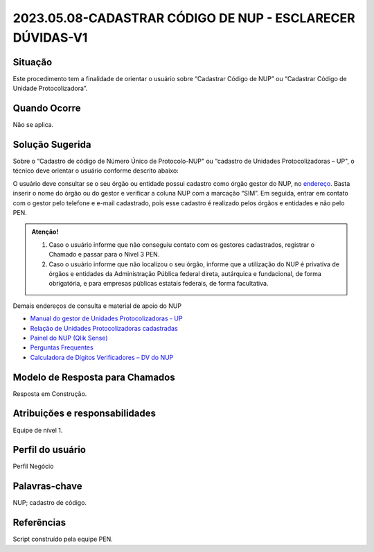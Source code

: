 2023.05.08-CADASTRAR CÓDIGO DE NUP - ESCLARECER DÚVIDAS-V1
==========================================================

Situação  
~~~~~~~~

Este procedimento tem a finalidade de orientar o usuário sobre “Cadastrar Código de NUP” ou “Cadastrar Código de Unidade Protocolizadora”.

Quando Ocorre
~~~~~~~~~~~~~~

Não se aplica.


Solução Sugerida
~~~~~~~~~~~~~~~~

Sobre o “Cadastro de código de Número Único de Protocolo-NUP" ou “cadastro de Unidades Protocolizadoras – UP", o técnico deve orientar o usuário conforme descrito abaixo:

O usuário deve consultar se o seu órgão ou entidade possui cadastro como órgão gestor do NUP, no `endereço <https://gestaopen.processoeletronico.gov.br/listarGestoresProtocolo>`_. Basta inserir o nome do órgão ou do gestor e verificar a coluna NUP com a marcação “SIM”.
Em seguida, entrar em contato com o gestor pelo telefone e e-mail cadastrado, pois esse cadastro é realizado pelos órgãos e entidades e não pelo PEN.

.. admonition:: Atenção!

   1) Caso o usuário informe que não conseguiu contato com os gestores cadastrados, registrar o Chamado e passar para o Nível 3 PEN. 

   2) Caso o usuário informe que não localizou o seu órgão, informe que a utilização do NUP é privativa de órgãos e entidades da Administração Pública federal direta, autárquica e fundacional, de forma obrigatória, e para empresas públicas estatais federais, de forma facultativa.  
 
Demais endereços de consulta e material de apoio do NUP 

- `Manual do gestor de Unidades Protocolizadoras - UP <https://www.gov.br/economia/pt-br/assuntos/processo-eletronico-nacional/arquivos/ManualdoGestordeUnidadesProtocolizadorasv1.5.pdf>`_ 

- `Relação de Unidades Protocolizadoras cadastradas <https://www.gov.br/economia/pt-br/assuntos/processo-eletronico-nacional/destaques/material-de-apoio-2/material-de-apoio-do-nup/material-de-apoio-nup>`_

- `Painel do NUP (Qlik Sense) <https://paineis.processoeletronico.gov.br/?view=nup>`_ 

- `Perguntas Frequentes <https://www.gov.br/economia/pt-br/assuntos/processo-eletronico-nacional/destaques/faq/perguntas-frequentes-sobre-o-nup>`_

- `Calculadora de Dígitos Verificadores – DV do NUP <https://www.gov.br/economia/pt-br/assuntos/processo-eletronico-nacional/conteudo/numero-unico-de-protocolo-nup/calculadora-do-digito-verificador->`_


Modelo de Resposta para Chamados  
~~~~~~~~~~~~~~~~~~~~~~~~~~~~~~~~

Resposta em Construção.


Atribuições e responsabilidades  
~~~~~~~~~~~~~~~~~~~~~~~~~~~~~~~~

Equipe de nível 1.


Perfil do usuário  
~~~~~~~~~~~~~~~~~~

Perfil Negócio


Palavras-chave  
~~~~~~~~~~~~~~

NUP; cadastro de código.


Referências  
~~~~~~~~~~~~

Script construído pela equipe PEN. 